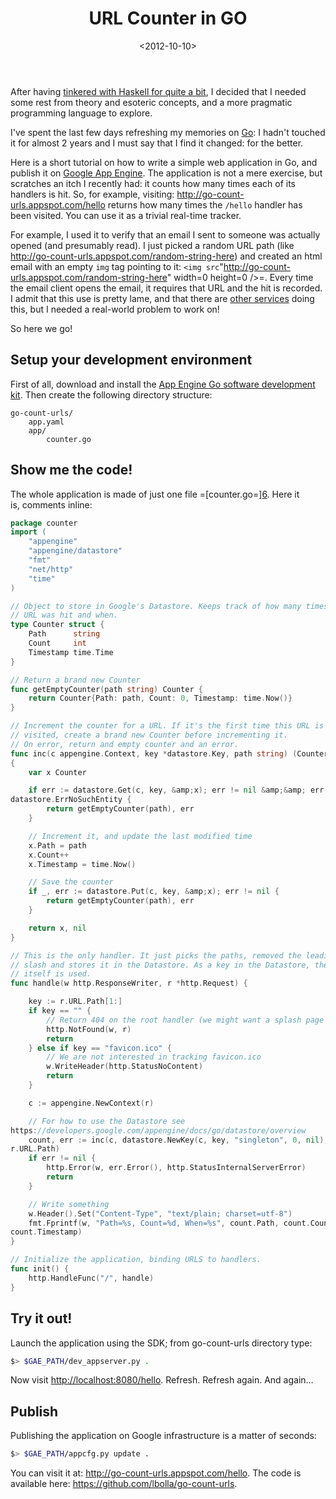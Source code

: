 #+TITLE: URL Counter in GO

#+DATE: <2012-10-10>

After having [[/tags/haskell][tinkered with Haskell for quite a bit]], I decided that I needed some rest from theory and esoteric concepts, and a more pragmatic programming language to explore.

I've spent the last few days refreshing my memories on [[http://golang.org/][Go]]: I hadn't touched it for almost 2 years and I must say that I find it changed: for the better.

Here is a short tutorial on how to write a simple web application in Go, and publish it on [[https://developers.google.com/appengine/][Google App Engine]]. The application is not a mere exercise, but scratches an itch I recently had: it counts how many times each of its handlers is hit. So, for example, visiting: [[http://go-count-urls.appspot.com/hello]] returns how many times the =/hello= handler has been visited. You can use it as a trivial real-time tracker.

For example, I used it to verify that an email I sent to someone was actually opened (and presumably read). I just picked a random URL path (like [[http://go-count-urls.appspot.com/random-string-here]]) and created an html email with an empty =img= tag pointing to it: =<img src="http://go-count-urls.appspot.com/random-string-here" width=0 height=0 />=. Every time the email client opens the email, it requires that URL and the hit is recorded. I admit that this use is pretty lame, and that there are [[http://www.spypig.com/][other services]] doing this, but I needed a real-world problem to work on!

So here we go!

** Setup your development environment

First of all, download and install the [[https://developers.google.com/appengine/docs/go/gettingstarted/devenvironment][App Engine Go software development kit]]. Then create the following directory structure:

#+BEGIN_EXAMPLE
    go-count-urls/
        app.yaml
        app/
            counter.go
#+END_EXAMPLE

** Show me the code!

The whole application is made of just one file =[counter.go=][[https://github.com/lbolla/go-count-urls/blob/master/app/counter.go][6]]. Here it is, comments inline:

#+BEGIN_SRC go
    package counter
    import (
        "appengine"
        "appengine/datastore"
        "fmt"
        "net/http"
        "time"
    )
     
    // Object to store in Google's Datastore. Keeps track of how many times a
    // URL was hit and when.
    type Counter struct {
        Path      string
        Count     int
        Timestamp time.Time
    }
     
    // Return a brand new Counter
    func getEmptyCounter(path string) Counter {
        return Counter{Path: path, Count: 0, Timestamp: time.Now()}
    }
     
    // Increment the counter for a URL. If it's the first time this URL is
    // visited, create a brand new Counter before incrementing it.
    // On error, return and empty counter and an error.
    func inc(c appengine.Context, key *datastore.Key, path string) (Counter, error)
    {
        var x Counter
     
        if err := datastore.Get(c, key, &amp;x); err != nil &amp;&amp; err !=
    datastore.ErrNoSuchEntity {
            return getEmptyCounter(path), err
        }
     
        // Increment it, and update the last modified time
        x.Path = path
        x.Count++
        x.Timestamp = time.Now()
     
        // Save the counter
        if _, err := datastore.Put(c, key, &amp;x); err != nil {
            return getEmptyCounter(path), err
        }
     
        return x, nil
    }
     
    // This is the only handler. It just picks the paths, removed the leading
    // slash and stores it in the Datastore. As a key in the Datastore, the URL
    // itself is used.
    func handle(w http.ResponseWriter, r *http.Request) {
     
        key := r.URL.Path[1:]
        if key == "" {
            // Return 404 on the root handler (we might want a splash page here...)
            http.NotFound(w, r)
            return
        } else if key == "favicon.ico" {
            // We are not interested in tracking favicon.ico
            w.WriteHeader(http.StatusNoContent)
            return
        }
     
        c := appengine.NewContext(r)
     
        // For how to use the Datastore see
    https://developers.google.com/appengine/docs/go/datastore/overview
        count, err := inc(c, datastore.NewKey(c, key, "singleton", 0, nil),
    r.URL.Path)
        if err != nil {
            http.Error(w, err.Error(), http.StatusInternalServerError)
            return
        }
     
        // Write something
        w.Header().Set("Content-Type", "text/plain; charset=utf-8")
        fmt.Fprintf(w, "Path=%s, Count=%d, When=%s", count.Path, count.Count,
    count.Timestamp)
    }
     
    // Initialize the application, binding URLS to handlers.
    func init() {
        http.HandleFunc("/", handle)
    }
#+END_SRC

** Try it out!

Launch the application using the SDK; from go-count-urls directory type:

#+BEGIN_SRC sh
     $> $GAE_PATH/dev_appserver.py . 
#+END_SRC

Now visit [[http://localhost:8080/hello]]. Refresh. Refresh again. And again...

** Publish

Publishing the application on Google infrastructure is a matter of seconds:

#+BEGIN_SRC sh
     $> $GAE_PATH/appcfg.py update . 
#+END_SRC

You can visit it at: [[http://go-count-urls.appspot.com/hello]]. The code is available here: [[https://github.com/lbolla/go-count-urls]].
